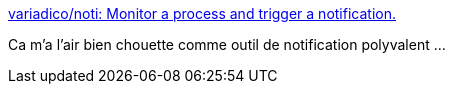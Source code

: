 :jbake-type: post
:jbake-status: published
:jbake-title: variadico/noti: Monitor a process and trigger a notification.
:jbake-tags: windows,macosx,linux,command-line,notification,open-source,_mois_janv.,_année_2021
:jbake-date: 2021-01-29
:jbake-depth: ../
:jbake-uri: shaarli/1611922728000.adoc
:jbake-source: https://nicolas-delsaux.hd.free.fr/Shaarli?searchterm=https%3A%2F%2Fgithub.com%2Fvariadico%2Fnoti&searchtags=windows+macosx+linux+command-line+notification+open-source+_mois_janv.+_ann%C3%A9e_2021
:jbake-style: shaarli

https://github.com/variadico/noti[variadico/noti: Monitor a process and trigger a notification.]

Ca m'a l'air bien chouette comme outil de notification polyvalent ...
